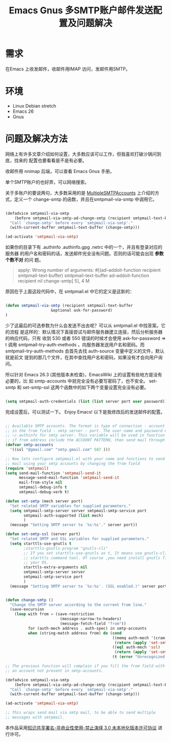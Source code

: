 #+title: Emacs Gnus 多SMTP账户邮件发送配置及问题解决
#+options: h:1 num:t toc:t
#+options: html-postamble:nil
#+language:zh-CN 

* 需求

 在Emacs 上收发邮件，收邮件用IMAP 访问，发邮件用SMTP。

* 环境

- Linux Debian stretch 
- Emacs 26
- Gnus

* 问题及解决方法

网络上有许多文章介绍如何设置，大多数应该可以工作，但我喜欢打破沙锅问到底，找来的
配置也要看看是不是有必要。

收邮件用 nnimap 后端，可以查看 Emacs Gnus 手册。

单个SMTP账户的也好弄，可以网络搜索。

关于多账户的要说两句，大多数采用的是 [[https://www.emacswiki.org/emacs/MultipleSMTPAccounts][MultipleSMTPAccounts]] 上介绍的方式，定义一个
change-smtp 的函数，并且在smtpmail-via-smtp 中调用它。

#+begin_src emacs-lisp :tangle yes

(defadvice smtpmail-via-smtp
    (before smtpmail-via-smtp-ad-change-smtp (recipient smtpmail-text-buffer ))
  "Call `change-smtp' before every `smtpmail-via-smtp'."
  (with-current-buffer smtpmail-text-buffer (change-smtp)))

(ad-activate 'smtpmail-via-smtp)

#+end_src

如果你的目录下有 .authinfo .authinfo.gpg .netrc 中的一个，并且有登录对应的服务器
的用户名和密码的话，发送邮件完全没有问题。否则的话可能会出现 *参数个数不对* 的问
题。

#+begin_quote
apply: Wrong number of arguments: #[(ad--addoit-function recipient
smtpmail-text-buffer) 
smtpmail-text-buffer ad--addoit-function recipient nil change-smtp] 5], 4 M
#+end_quote

原因在于上面这段代码中，在 smtpmail.el 中它的定义是这新的：

#+begin_src emacs-lisp :tangle yes

(defun smtpmail-via-smtp (recipient smtpmail-text-buffer
				    &optional ask-for-password)
)
#+end_src

少了这最后的可选参数为什么会发送不出去呢？可以从 smtpmail.el 中找答案。它的流程
是这样的：默认情况下直接尝试与邮件服务器建立连接，然后分析服务器的响应代码，只有
收到 530 或者 550 错误的时候才会使用 ask-for-password => t 调用
smtpmail-try-auth-methods ，向服务器发送用户名和密码。而
smtpmail-try-auth-methods 会首先去找 auth-source 变量中定义的文件，默认就是前文
提到的那几个文件，在其中查找用户名和密码，如果没有才会向用户询问。

所以针对 Emacs 26.3 (其他版本未检查)，EmacsWiki 上的设置有些地方是没有必要的，比
如 smtp-accounts 中就完全没有必要写密码了，也不安全。 set-smtp 和 set-smtp-ssl
这两个函数中的如下两个变量设置完全没有必要。

#+begin_src emacs-lisp :tangle yes

(setq smtpmail-auth-credentials (list (list server port user password)) smtpmail-starttls-credentials (list (list server port key cert)))

#+end_src

完成设置后，可以测试一下。 Enjoy Emacs! 以下是我修改后的发送邮件的配置。
#+begin_src emacs-lisp :tangle yes

;; Available SMTP accounts. The format is type of connection - account pattern
;; in the from field - smtp server - port. The user name and password need in
;; ~/.authinfo for smtp server. This variable will be used in function chang-smtp,
;; if from address include the ACCOUNT PATTERN, then send mail through SMTP SERVER.
(defvar smtp-accounts
  '((ssl "@gmail.com" "smtp.gmail.com" 587 )))

;; Now lets configure smtpmail.el with your name and functions to send
;; mail using your smtp accounts by changing the from field
(require 'smtpmail)
(setq send-mail-function 'smtpmail-send-it
      message-send-mail-function 'smtpmail-send-it
      mail-from-style nil
      smtpmail-debug-info t
      smtpmail-debug-verb t)

(defun set-smtp (mech server port)
  "Set related SMTP variables for supplied parameters."
  (setq smtpmail-smtp-server server smtpmail-smtp-service port
        smtpmail-auth-supported (list mech)
        )
  (message "Setting SMTP server to `%s:%s'." server port))

(defun set-smtp-ssl (server port)
  "Set related SMTP and SSL variables for supplied parameters."
  (setq starttls-use-gnutls t
        ;starttls-gnutls-program "gnutls-cli"
        ;; If you set starttls-use-gnutls as t, It means use gnutls-cli but
        ;; starttls command tool. Of course ,you need install gnutls first on
        ;; your OS.
        starttls-extra-arguments nil
        smtpmail-smtp-server server
        smtpmail-smtp-service port
        )
  (message "Setting SMTP server to `%s:%s'. (SSL enabled.)" server port ))


(defun change-smtp ()
  "Change the SMTP server according to the current from line."
  (save-excursion
    (loop with from = (save-restriction
                        (message-narrow-to-headers)
                        (message-fetch-field "from"))
          for (auth-mech address . auth-spec) in smtp-accounts
          when (string-match address from) do (cond
                                               ((memq auth-mech '(cram-md5 plain login))
                                                (return (apply 'set-smtp (cons auth-mech auth-spec))))
                                               ((eql auth-mech 'ssl)
                                                (return (apply 'set-smtp-ssl auth-spec)))
                                               (t (error "Unrecognized SMTP auth. mechanism:`%s'." auth-mech))) finally (error "Cannot infer SMTP information."))))

;; The previous function will complain if you fill the from field with
;; an account not present in smtp-accounts.

(defadvice smtpmail-via-smtp
    (before smtpmail-via-smtp-ad-change-smtp (recipient smtpmail-text-buffer &optional ask_for_password))
  "Call `change-smtp' before every `smtpmail-via-smtp'."
  (with-current-buffer smtpmail-text-buffer (change-smtp)))

(ad-activate 'smtpmail-via-smtp)

;; This wraps send mail via smtp mail, to be able to send multiple
;; messages with smtpmail.

#+end_src

本作品采用[[http://creativecommons.org/licenses/by-nc-nd/3.0/deed.zh][知识共享署名-非商业性使用-禁止演绎 3.0 未本地化版本许可协议]] 进行许可。

